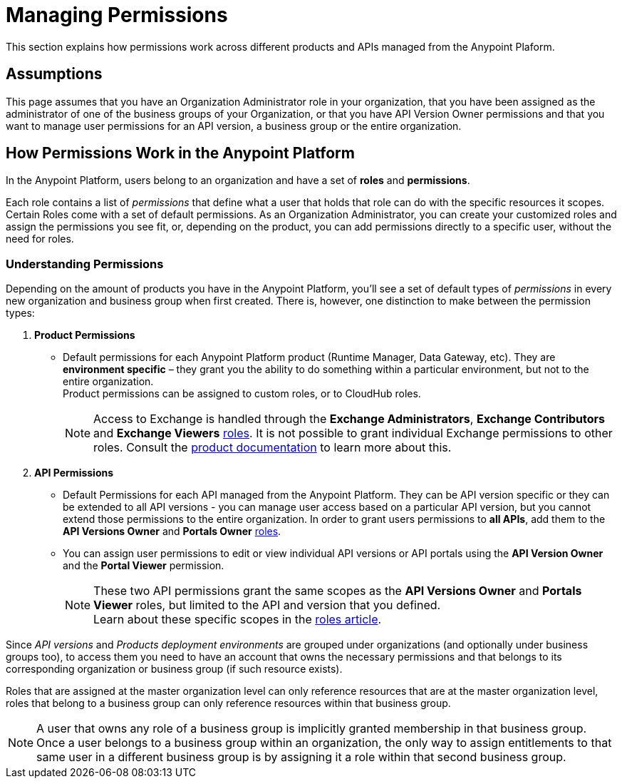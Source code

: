 = Managing Permissions
:keywords: anypoint platform, permissions, configuring, accounts, roles

This section explains how permissions work across different products and APIs managed from the Anypoint Plaform.

== Assumptions

This page assumes that you have an Organization Administrator role in your organization, that you have been assigned as the administrator of one of the business groups of your Organization, or that you have API Version Owner permissions and that you want to manage user permissions for an API version, a business group or the entire organization.

== How Permissions Work in the Anypoint Platform

In the Anypoint Platform, users belong to an organization and have a set of *roles* and *permissions*.

Each role contains a list of _permissions_ that define what a user that holds that role can do with the specific resources it scopes. +
Certain Roles come with a set of default permissions. As an Organization Administrator, you can create your customized roles and assign the permissions you see fit, or, depending on the product, you can add permissions directly to a specific user, without the need for roles.

=== Understanding Permissions

Depending on the amount of products you have in the Anypoint Platform, you'll see a set of default types of _permissions_ in every new organization and business group when first created. There is, however, one distinction to make between the permission types:

. *Product Permissions*
* Default permissions for each Anypoint Platform product (Runtime Manager, Data Gateway, etc). They are *environment specific* – they grant you the ability to do something within a particular environment, but not to the entire organization. +
Product permissions can be assigned to custom roles, or to CloudHub roles.
+
[NOTE]
Access to Exchange is handled through the *Exchange Administrators*, *Exchange Contributors* and *Exchange Viewers* link:/access-management/roles[roles]. It is not possible to grant individual Exchange permissions to other roles. Consult the link:/anypoint-exchange#permissions[product documentation] to learn more about this.

. *API Permissions*
* Default Permissions for each API managed from the Anypoint Platform. They can be API version specific or they can be extended to all API versions - you can manage user access based on a particular API version, but you cannot extend those permissions to the entire organization. In order to grant users permissions to *all APIs*, add them to the *API Versions Owner* and *Portals Owner* link:/access-management/roles[roles].
* You can assign user permissions to edit or view individual API versions or API portals using the *API Version Owner* and the *Portal Viewer* permission.
+
[NOTE]
--
These two API permissions grant the same scopes as the *API Versions Owner* and *Portals Viewer* roles, but limited to the API and version that you defined. +
Learn about these specific scopes in the link:/access-management/roles#permission-scopes-for-default-roles[roles article].
--

Since _API versions_ and _Products deployment environments_ are grouped under organizations (and optionally under business groups too), to access them you need to have an account that owns the necessary permissions and that belongs to its corresponding organization or business group (if such resource exists).

Roles that are assigned at the master organization level can only reference resources that are at the master organization level, roles that belong to a business group can only reference resources within that business group.

[NOTE]
--
A user that owns any role of a business group is implicitly granted membership in that business group. +
Once a user belongs to a business group within an organization, the only way to assign entitlements to that same user in a different business group is by assigning it a role within that second business group.
--
